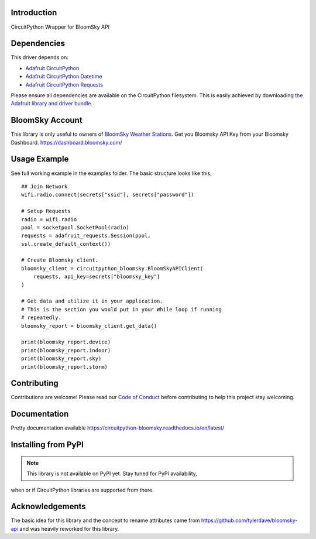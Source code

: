 Introduction
============

.. image:: https://readthedocs.org/projects/circuitpython_bloomsky/badge/?version=latest
    :target: https://circuitpython_bloomsky.readthedocs.io/
    :alt: Documentation Status

.. image:: https://img.shields.io/discord/327254708534116352.svg
    :target: https://adafru.it/discord
    :alt: Discord

.. image:: https://github.com/askpatrickw/CircuitPython_BloomSky/workflows/Build%20CI/badge.svg
    :target: https://github.com/askpatrickw/CircuitPython_BloomSky/actions
    :alt: Build Status

.. image:: https://img.shields.io/badge/code%20style-black-000000.svg
    :target: https://github.com/psf/black
    :alt: Code Style: Black

CircuitPython Wrapper for BloomSky API


Dependencies
============

This driver depends on:

* `Adafruit CircuitPython <https://github.com/adafruit/circuitpython>`_
* `Adafruit CircuitPython Datetime <https://github.com/adafruit/Adafruit_CircuitPython_datetime>`_
* `Adafruit CircuitPython Requests <https://github.com/adafruit/Adafruit_CircuitPython_Requests>`_

Please ensure all dependencies are available on the CircuitPython filesystem.
This is easily achieved by downloading
`the Adafruit library and driver bundle <https://circuitpython.org/libraries>`_.

BloomSky Account
================
This library is only useful to owners of `BloomSky Weather Stations <https://shop.bloomsky.com/>`_.
Get you Bloomsky API Key from your Bloomsky Dashboard.
https://dashboard.bloomsky.com/

Usage Example
=============

See full working example in the examples folder. The basic structure looks like this, ::

    ## Join Network
    wifi.radio.connect(secrets["ssid"], secrets["password"])

    # Setup Requests
    radio = wifi.radio
    pool = socketpool.SocketPool(radio)
    requests = adafruit_requests.Session(pool,
    ssl.create_default_context())

    # Create Bloomsky client.
    bloomsky_client = circuitpython_bloomsky.BloomSkyAPIClient(
        requests, api_key=secrets["bloomsky_key"]
    )

    # Get data and utilize it in your application.
    # This is the section you would put in your While loop if running
    # repeatedly.
    bloomsky_report = bloomsky_client.get_data()

    print(bloomsky_report.device)
    print(bloomsky_report.indoor)
    print(bloomsky_report.sky)
    print(bloomsky_report.storm)

Contributing
============

Contributions are welcome! Please read our `Code of Conduct
<https://github.com/askpatrickw/CircuitPython_BloomSky/blob/master/CODE_OF_CONDUCT.md>`_
before contributing to help this project stay welcoming.

Documentation
=============
Pretty documentation available https://circuitpython-bloomsky.readthedocs.io/en/latest/


Installing from PyPI
====================
.. note:: This library is not available on PyPI yet. Stay tuned for PyPI availability,
when or if CircuitPython libraries are supported from there.

Acknowledgements
================
The basic idea for this library and the concept to rename attributes came from
https://github.com/tylerdave/bloomsky-api and was heavily reworked for this
library.

